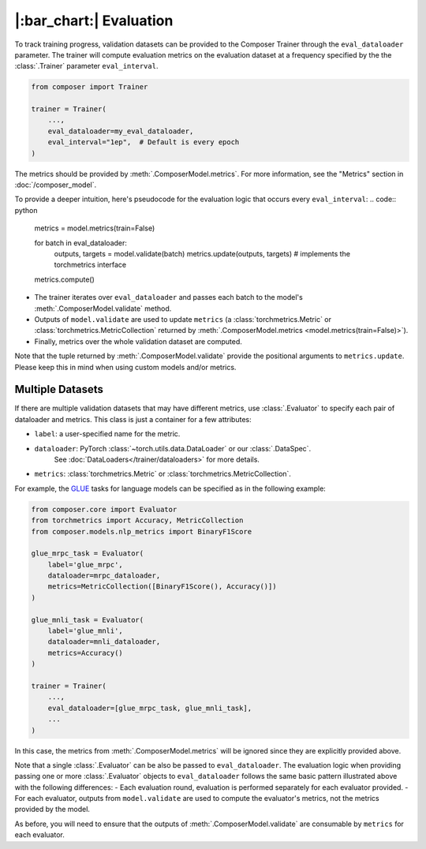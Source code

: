 |:bar_chart:| Evaluation
========================

To track training progress, validation datasets can be provided to the
Composer Trainer through the ``eval_dataloader`` parameter. The trainer
will compute evaluation metrics on the evaluation dataset at a frequency
specified by the the :class:`.Trainer` parameter ``eval_interval``.

.. code:: python

    from composer import Trainer

    trainer = Trainer(
        ...,
        eval_dataloader=my_eval_dataloader,
        eval_interval="1ep",  # Default is every epoch
    )

The metrics should be provided by :meth:`.ComposerModel.metrics`.
For more information, see the "Metrics" section in :doc:`/composer_model`.

To provide a deeper intuition, here's pseudocode for the evaluation logic that occurs every ``eval_interval``:
.. code:: python

    metrics = model.metrics(train=False)

    for batch in eval_dataloader:
        outputs, targets = model.validate(batch)
        metrics.update(outputs, targets)  # implements the torchmetrics interface

    metrics.compute()

- The trainer iterates over ``eval_dataloader`` and passes each batch to the model's :meth:`.ComposerModel.validate` method.
- Outputs of ``model.validate`` are used to update ``metrics`` (a :class:`torchmetrics.Metric` or :class:`torchmetrics.MetricCollection` returned by :meth:`.ComposerModel.metrics <model.metrics(train=False)>`).
- Finally, metrics over the whole validation dataset are computed.

Note that the tuple returned by :meth:`.ComposerModel.validate` provide the positional arguments to ``metrics.update``.
Please keep this in mind when using custom models and/or metrics.

Multiple Datasets
-----------------

If there are multiple validation datasets that may have different metrics,
use :class:`.Evaluator` to specify each pair of dataloader and metrics.
This class is just a container for a few attributes:

- ``label``: a user-specified name for the metric.
- ``dataloader``: PyTorch :class:`~torch.utils.data.DataLoader` or our :class:`.DataSpec`.
    See :doc:`DataLoaders</trainer/dataloaders>` for more details.
- ``metrics``: :class:`torchmetrics.Metric` or :class:`torchmetrics.MetricCollection`.

For example, the `GLUE <https://gluebenchmark.com>`__ tasks for language models
can be specified as in the following example:

.. code:: python

    from composer.core import Evaluator
    from torchmetrics import Accuracy, MetricCollection
    from composer.models.nlp_metrics import BinaryF1Score

    glue_mrpc_task = Evaluator(
        label='glue_mrpc',
        dataloader=mrpc_dataloader,
        metrics=MetricCollection([BinaryF1Score(), Accuracy()])
    )

    glue_mnli_task = Evaluator(
        label='glue_mnli',
        dataloader=mnli_dataloader,
        metrics=Accuracy()
    )

    trainer = Trainer(
        ...,
        eval_dataloader=[glue_mrpc_task, glue_mnli_task],
        ...
    )

In this case, the metrics from :meth:`.ComposerModel.metrics` will be ignored
since they are explicitly provided above.

Note that a single :class:`.Evaluator` can be also be passed to ``eval_dataloader``.
The evaluation logic when providing passing one or more :class:`.Evaluator` objects to ``eval_dataloader``
follows the same basic pattern illustrated above with the following differences:
- Each evaluation round, evaluation is performed separately for each evaluator provided.
- For each evaluator, outputs from ``model.validate`` are used to compute the evaluator's metrics, not the metrics provided by the model.

As before, you will need to ensure that the outputs of :meth:`.ComposerModel.validate` are consumable by ``metrics`` for each evaluator.
